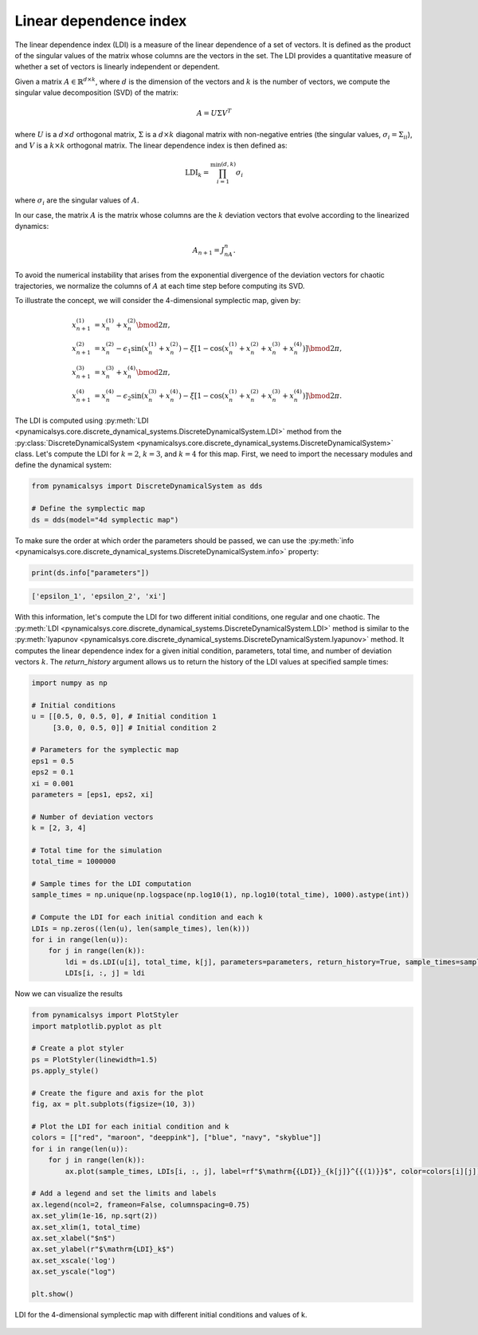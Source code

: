 Linear dependence index
~~~~~~~~~~~~~~~~~~~~~~~

The linear dependence index (LDI) is a measure of the linear dependence of a set of vectors. It is defined as the product of the singular values of the matrix whose columns are the vectors in the set. The LDI provides a quantitative measure of whether a set of vectors is linearly independent or dependent.

Given a matrix :math:`A \in \mathbb{R}^{d \times k}`, where :math:`d` is the dimension of the vectors and :math:`k` is the number of vectors, we compute the singular value decomposition (SVD) of the matrix:

.. math::

    A = U \Sigma V^T

where :math:`U` is a :math:`d \times d` orthogonal matrix, :math:`\Sigma` is a :math:`d \times k` diagonal matrix with non-negative entries (the singular values, :math:`\sigma_i = \Sigma_{ii}`), and :math:`V` is a :math:`k \times k` orthogonal matrix. The linear dependence index is then defined as:

.. math::

    \text{LDI}_k = \prod_{i=1}^{\min(d, k)} \sigma_i

where :math:`\sigma_i` are the singular values of :math:`A`.

In our case, the matrix :math:`A` is the matrix whose columns are the :math:`k` deviation vectors that evolve according to the linearized dynamics:

.. math::
   A_{n + 1} = J_nA_{n}.

To avoid the numerical instability that arises from the exponential divergence of the deviation vectors for chaotic trajectories, we normalize the columns of :math:`A` at each time step before computing its SVD.

To illustrate the concept, we will consider the 4-dimensional symplectic map, given by:

.. math::

    \begin{align*}
        x_{n+1}^{(1)} &= x_{n}^{(1)} + x_{n}^{(2)}\bmod{2\pi},\\
        x_{n+1}^{(2)} &= x_{n}^{(2)} - \epsilon_1\sin(x_{n}^{(1)} + x_{n}^{(2)}) - \xi[1 - \cos(x_{n}^{(1)} + x_{n}^{(2)} + x_{n}^{(3)} + x_{n}^{(4)})] \bmod{2\pi},\\
        x_{n+1}^{(3)} &= x_{n}^{(3)} + x_{n}^{(4)} \bmod{2\pi},\\
        x_{n+1}^{(4)} &= x_{n}^{(4)} - \epsilon_2\sin(x_{n}^{(3)} + x_{n}^{(4)}) - \xi[1 - \cos(x_{n}^{(1)} + x_{n}^{(2)} + x_{n}^{(3)} + x_{n}^{(4)})] \bmod{2\pi}.
    \end{align*}

The LDI is computed using :py:meth:`LDI <pynamicalsys.core.discrete_dynamical_systems.DiscreteDynamicalSystem.LDI>` method from the :py:class:`DiscreteDynamicalSystem <pynamicalsys.core.discrete_dynamical_systems.DiscreteDynamicalSystem>` class. Let's compute the LDI for :math:`k = 2`, :math:`k = 3`, and :math:`k = 4` for this map. First, we need to import the necessary modules and define the dynamical system:

.. code-block:: python

    from pynamicalsys import DiscreteDynamicalSystem as dds

    # Define the symplectic map
    ds = dds(model="4d symplectic map")

To make sure the order at which order the parameters should be passed, we can use the :py:meth:`info <pynamicalsys.core.discrete_dynamical_systems.DiscreteDynamicalSystem.info>` property:

.. code-block:: python

    print(ds.info["parameters"])

.. code-block:: text

    ['epsilon_1', 'epsilon_2', 'xi']

With this information, let's compute the LDI for two different initial conditions, one regular and one chaotic. The :py:meth:`LDI <pynamicalsys.core.discrete_dynamical_systems.DiscreteDynamicalSystem.LDI>` method is similar to the :py:meth:`lyapunov <pynamicalsys.core.discrete_dynamical_systems.DiscreteDynamicalSystem.lyapunov>` method. It computes the linear dependence index for a given initial condition, parameters, total time, and number of deviation vectors :math:`k`. The `return_history` argument allows us to return the history of the LDI values at specified sample times:

.. code-block:: python

    import numpy as np

    # Initial conditions
    u = [[0.5, 0, 0.5, 0], # Initial condition 1
         [3.0, 0, 0.5, 0]] # Initial condition 2

    # Parameters for the symplectic map
    eps1 = 0.5
    eps2 = 0.1
    xi = 0.001
    parameters = [eps1, eps2, xi]

    # Number of deviation vectors
    k = [2, 3, 4]
    
    # Total time for the simulation
    total_time = 1000000

    # Sample times for the LDI computation
    sample_times = np.unique(np.logspace(np.log10(1), np.log10(total_time), 1000).astype(int))

    # Compute the LDI for each initial condition and each k
    LDIs = np.zeros((len(u), len(sample_times), len(k)))
    for i in range(len(u)):
        for j in range(len(k)):
            ldi = ds.LDI(u[i], total_time, k[j], parameters=parameters, return_history=True, sample_times=sample_times)
            LDIs[i, :, j] = ldi

Now we can visualize the results

.. code-block:: python

    from pynamicalsys import PlotStyler
    import matplotlib.pyplot as plt

    # Create a plot styler
    ps = PlotStyler(linewidth=1.5)
    ps.apply_style()

    # Create the figure and axis for the plot
    fig, ax = plt.subplots(figsize=(10, 3))

    # Plot the LDI for each initial condition and k
    colors = [["red", "maroon", "deeppink"], ["blue", "navy", "skyblue"]]
    for i in range(len(u)):
        for j in range(len(k)):
            ax.plot(sample_times, LDIs[i, :, j], label=rf"$\mathrm{{LDI}}_{k[j]}^{{(1)}}$", color=colors[i][j])
    
    # Add a legend and set the limits and labels
    ax.legend(ncol=2, frameon=False, columnspacing=0.75)
    ax.set_ylim(1e-16, np.sqrt(2))
    ax.set_xlim(1, total_time)
    ax.set_xlabel("$n$")
    ax.set_ylabel(r"$\mathrm{LDI}_k$")
    ax.set_xscale('log')
    ax.set_yscale("log")

    plt.show()

.. figure:: images/4d_symplectic_map_ldi.png
   :align: center
   :width: 100%
   
   LDI for the 4-dimensional symplectic map with different initial conditions and values of k.
